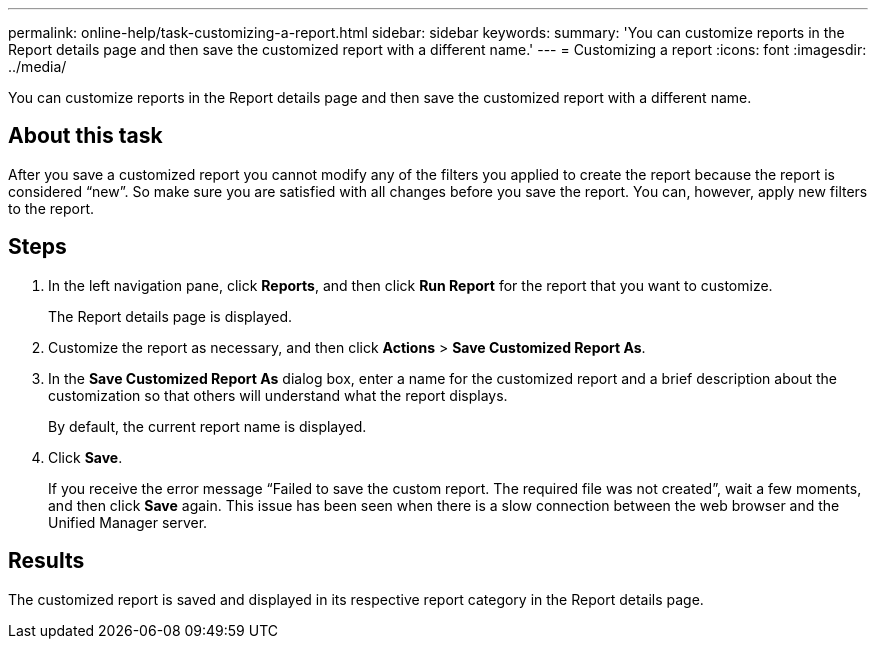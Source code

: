 ---
permalink: online-help/task-customizing-a-report.html
sidebar: sidebar
keywords: 
summary: 'You can customize reports in the Report details page and then save the customized report with a different name.'
---
= Customizing a report
:icons: font
:imagesdir: ../media/

[.lead]
You can customize reports in the Report details page and then save the customized report with a different name.

== About this task

After you save a customized report you cannot modify any of the filters you applied to create the report because the report is considered "`new`". So make sure you are satisfied with all changes before you save the report. You can, however, apply new filters to the report.

== Steps

. In the left navigation pane, click *Reports*, and then click *Run Report* for the report that you want to customize.
+
The Report details page is displayed.

. Customize the report as necessary, and then click *Actions* > *Save Customized Report As*.
. In the *Save Customized Report As* dialog box, enter a name for the customized report and a brief description about the customization so that others will understand what the report displays.
+
By default, the current report name is displayed.

. Click *Save*.
+
If you receive the error message "`Failed to save the custom report. The required file was not created`", wait a few moments, and then click *Save* again. This issue has been seen when there is a slow connection between the web browser and the Unified Manager server.

== Results

The customized report is saved and displayed in its respective report category in the Report details page.
